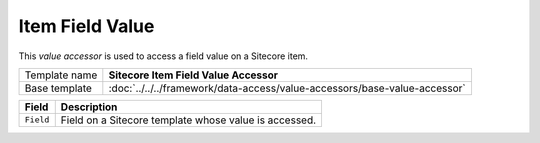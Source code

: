 Item Field Value
==========================================

This *value accessor* is used to access a field value on a Sitecore item.

+-----------------------------------+---------------------------------------------------------------------------------+
| Template name                     | **Sitecore Item Field Value Accessor**                                          |
+-----------------------------------+---------------------------------------------------------------------------------+
| Base template                     | :doc:`../../../framework/data-access/value-accessors/base-value-accessor`       |
+-----------------------------------+---------------------------------------------------------------------------------+

+-----------------------------------+-----------------------------------------------------------------------+
| Field                             | Description                                                           |
+===================================+=======================================================================+
| ``Field``                         | Field on a Sitecore template whose value is accessed.                 |
+-----------------------------------+-----------------------------------------------------------------------+
